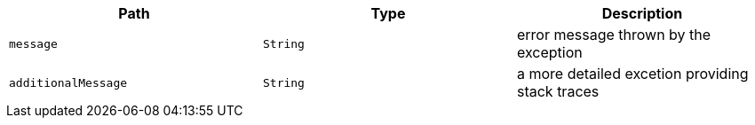 |===
|Path|Type|Description

|`+message+`
|`+String+`
|error message thrown by the exception

|`+additionalMessage+`
|`+String+`
|a more detailed excetion providing stack traces

|===
